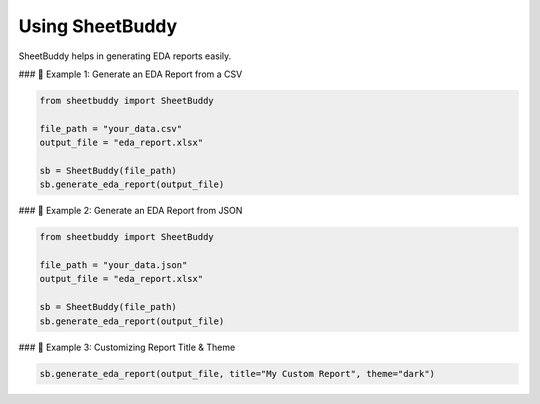 Using SheetBuddy
================

SheetBuddy helps in generating EDA reports easily.

### 📌 Example 1: Generate an EDA Report from a CSV

.. code-block:: python

   from sheetbuddy import SheetBuddy

   file_path = "your_data.csv"
   output_file = "eda_report.xlsx"

   sb = SheetBuddy(file_path)
   sb.generate_eda_report(output_file)

### 📌 Example 2: Generate an EDA Report from JSON

.. code-block:: python

   from sheetbuddy import SheetBuddy

   file_path = "your_data.json"
   output_file = "eda_report.xlsx"

   sb = SheetBuddy(file_path)
   sb.generate_eda_report(output_file)

### 📌 Example 3: Customizing Report Title & Theme

.. code-block:: python

   sb.generate_eda_report(output_file, title="My Custom Report", theme="dark")
